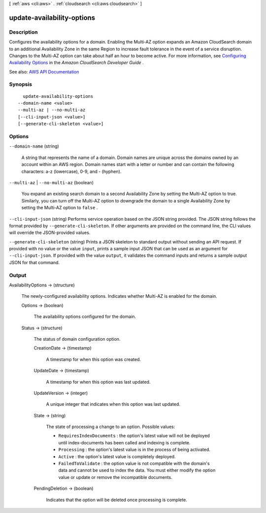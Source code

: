 [ :ref:`aws <cli:aws>` . :ref:`cloudsearch <cli:aws cloudsearch>` ]

.. _cli:aws cloudsearch update-availability-options:


***************************
update-availability-options
***************************



===========
Description
===========



Configures the availability options for a domain. Enabling the Multi-AZ option expands an Amazon CloudSearch domain to an additional Availability Zone in the same Region to increase fault tolerance in the event of a service disruption. Changes to the Multi-AZ option can take about half an hour to become active. For more information, see `Configuring Availability Options <http://docs.aws.amazon.com/cloudsearch/latest/developerguide/configuring-availability-options.html>`_ in the *Amazon CloudSearch Developer Guide* .



See also: `AWS API Documentation <https://docs.aws.amazon.com/goto/WebAPI/cloudsearch-2013-01-01/UpdateAvailabilityOptions>`_


========
Synopsis
========

::

    update-availability-options
  --domain-name <value>
  --multi-az | --no-multi-az
  [--cli-input-json <value>]
  [--generate-cli-skeleton <value>]




=======
Options
=======

``--domain-name`` (string)


  A string that represents the name of a domain. Domain names are unique across the domains owned by an account within an AWS region. Domain names start with a letter or number and can contain the following characters: a-z (lowercase), 0-9, and - (hyphen).

  

``--multi-az`` | ``--no-multi-az`` (boolean)


  You expand an existing search domain to a second Availability Zone by setting the Multi-AZ option to true. Similarly, you can turn off the Multi-AZ option to downgrade the domain to a single Availability Zone by setting the Multi-AZ option to ``false`` . 

  

``--cli-input-json`` (string)
Performs service operation based on the JSON string provided. The JSON string follows the format provided by ``--generate-cli-skeleton``. If other arguments are provided on the command line, the CLI values will override the JSON-provided values.

``--generate-cli-skeleton`` (string)
Prints a JSON skeleton to standard output without sending an API request. If provided with no value or the value ``input``, prints a sample input JSON that can be used as an argument for ``--cli-input-json``. If provided with the value ``output``, it validates the command inputs and returns a sample output JSON for that command.



======
Output
======

AvailabilityOptions -> (structure)

  

  The newly-configured availability options. Indicates whether Multi-AZ is enabled for the domain. 

  

  Options -> (boolean)

    

    The availability options configured for the domain.

    

    

  Status -> (structure)

    

    The status of domain configuration option.

    

    CreationDate -> (timestamp)

      

      A timestamp for when this option was created.

      

      

    UpdateDate -> (timestamp)

      

      A timestamp for when this option was last updated.

      

      

    UpdateVersion -> (integer)

      

      A unique integer that indicates when this option was last updated.

      

      

    State -> (string)

      

      The state of processing a change to an option. Possible values:

       

       
      * ``RequiresIndexDocuments`` : the option's latest value will not be deployed until  index-documents has been called and indexing is complete.
       
      * ``Processing`` : the option's latest value is in the process of being activated. 
       
      * ``Active`` : the option's latest value is completely deployed.
       
      * ``FailedToValidate`` : the option value is not compatible with the domain's data and cannot be used to index the data. You must either modify the option value or update or remove the incompatible documents.
       

      

      

    PendingDeletion -> (boolean)

      

      Indicates that the option will be deleted once processing is complete.

      

      

    

  

